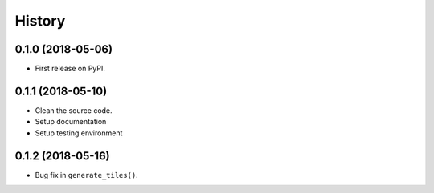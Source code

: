 =======
History
=======

0.1.0 (2018-05-06)
------------------

* First release on PyPI.


0.1.1 (2018-05-10)
------------------

* Clean the source code.
* Setup documentation
* Setup testing environment

0.1.2 (2018-05-16)
------------------

* Bug fix in ``generate_tiles()``.
